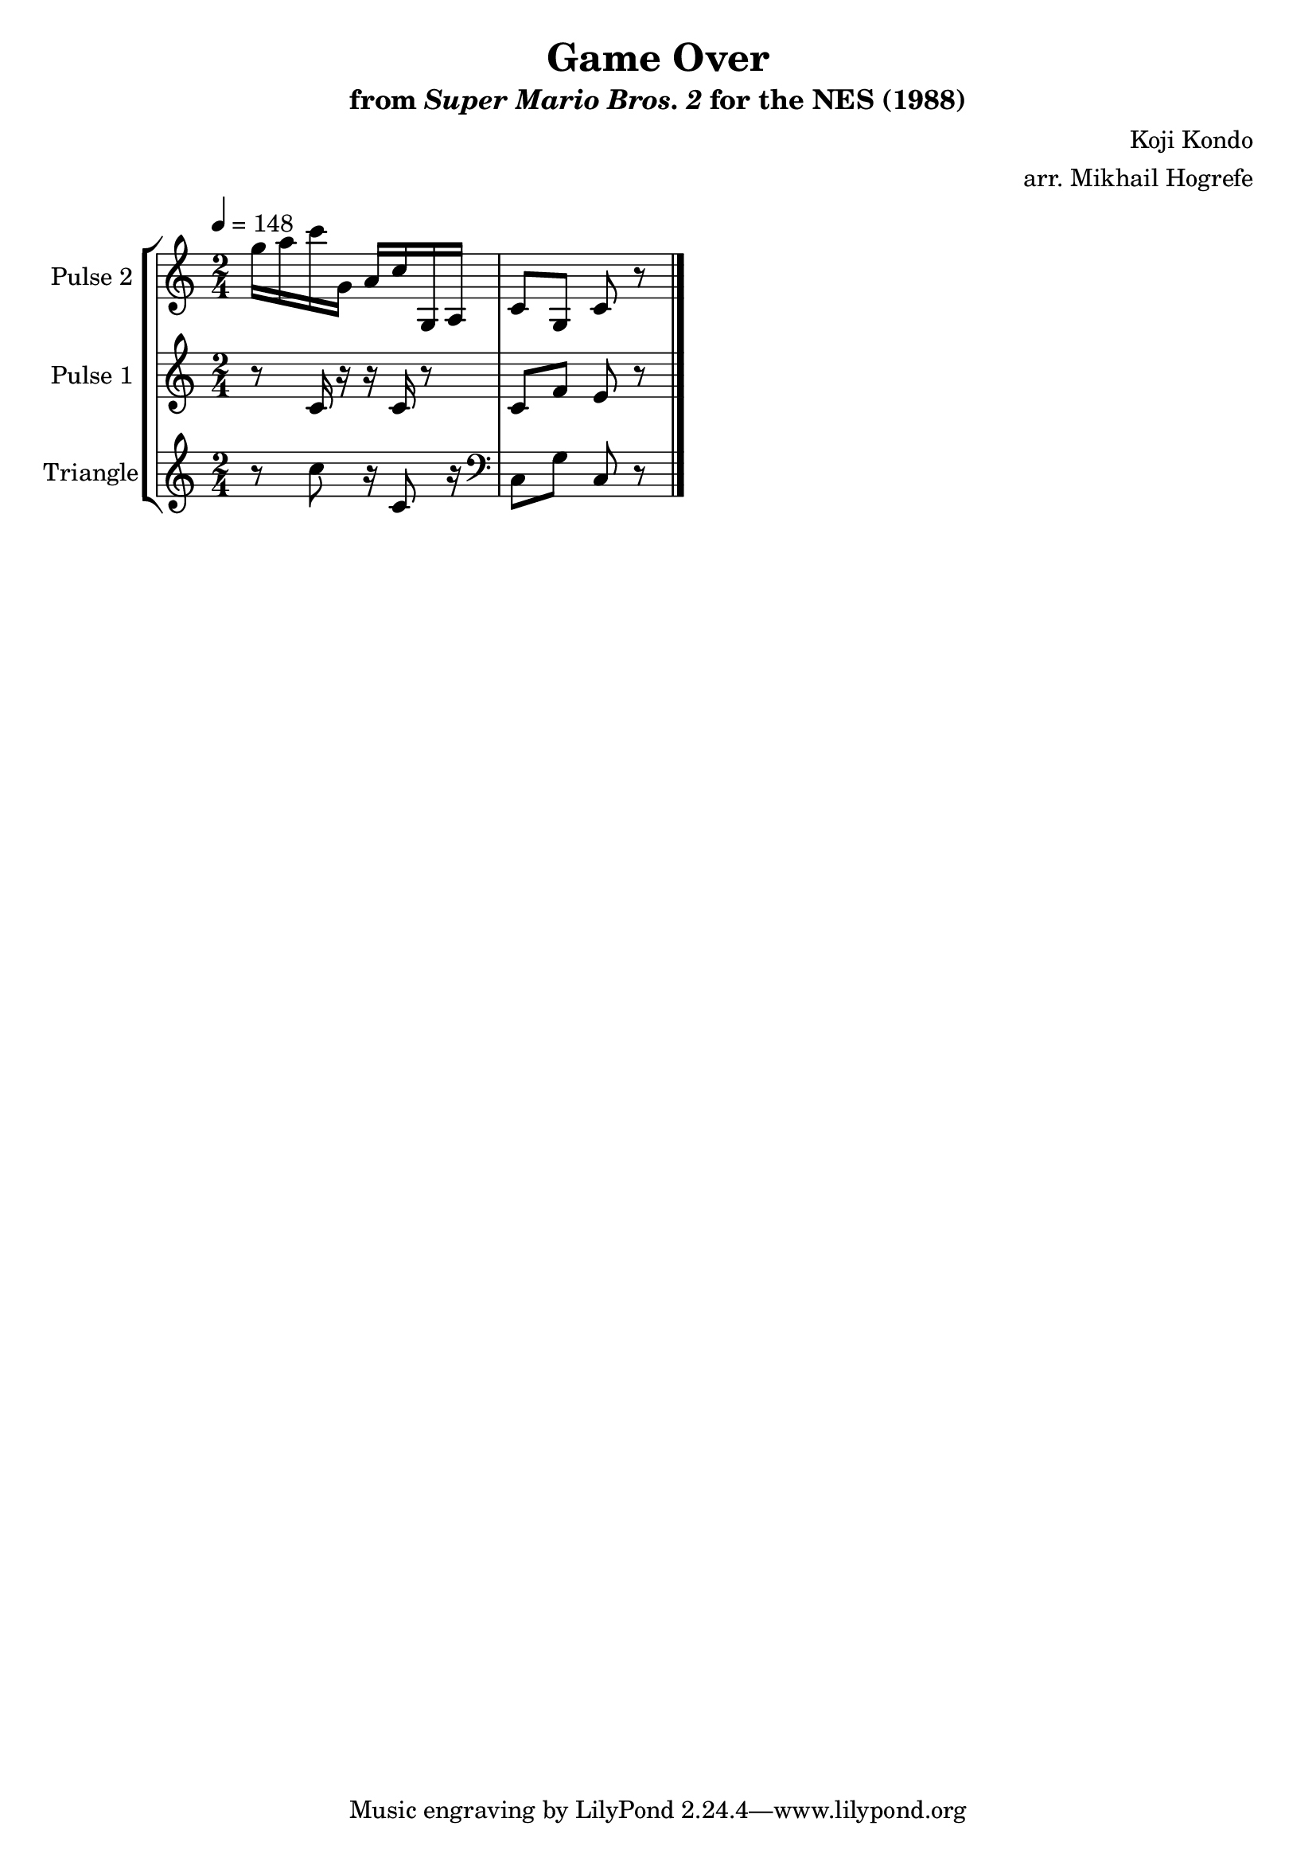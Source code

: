 \version "2.20.0"

\book {
    \header {
        title = "Game Over"
        subtitle = \markup { "from" {\italic "Super Mario Bros. 2"} "for the NES (1988)" }
        composer = "Koji Kondo"
        arranger = "arr. Mikhail Hogrefe"
    }

    \score {
        {
            \new StaffGroup <<
                \new Staff \relative c''' {
                    \set Staff.instrumentName = "Pulse 2"
                    \set Staff.shortInstrumentName = "P.2"
\accidentalStyle modern-cautionary
\time 2/4
\tempo 4 = 148
g16 a c g, a c g, a |
c8 g c r |
\bar "|."
                }

                \new Staff \relative c' {
                    \set Staff.instrumentName = "Pulse 1"
                    \set Staff.shortInstrumentName = "P.1"
\accidentalStyle modern-cautionary
r8 c16 r r c r8 |
c8 f e r |
                }

                \new Staff \relative c'' {
                    \set Staff.instrumentName = "Triangle"
                    \set Staff.shortInstrumentName = "T."
\accidentalStyle modern-cautionary
r8 c r16 c,8 r16 |
\clef bass
c,8 g' c, r |
                }
            >>
        }
        \layout {
            \context {
                \Staff
                \RemoveEmptyStaves
            }
            \context {
                \DrumStaff
                \RemoveEmptyStaves
            }
        }
        \midi {}
    }
}

